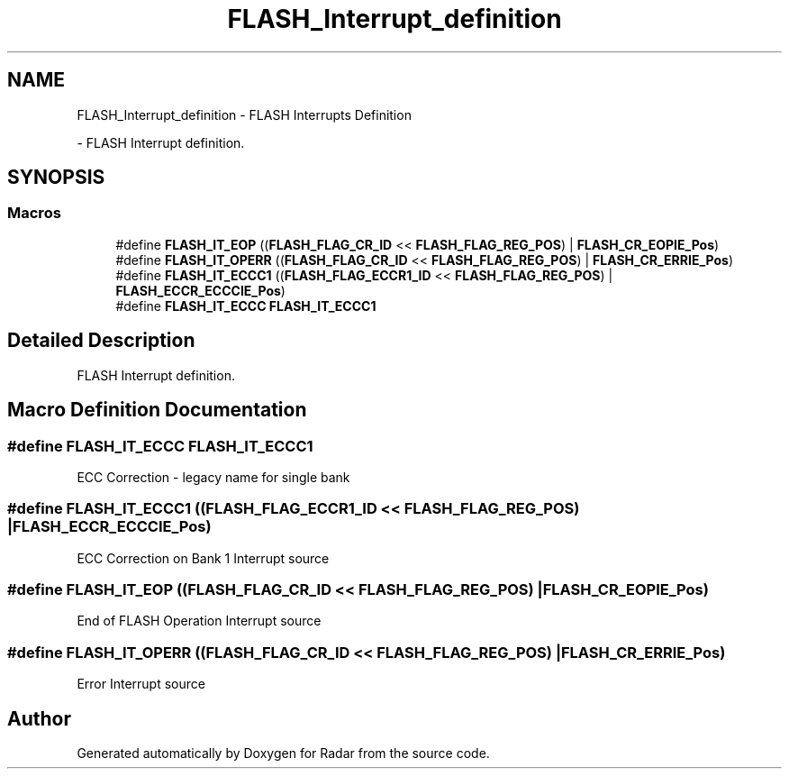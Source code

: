 .TH "FLASH_Interrupt_definition" 3 "Version 1.0.0" "Radar" \" -*- nroff -*-
.ad l
.nh
.SH NAME
FLASH_Interrupt_definition \- FLASH Interrupts Definition
.PP
 \- FLASH Interrupt definition\&.  

.SH SYNOPSIS
.br
.PP
.SS "Macros"

.in +1c
.ti -1c
.RI "#define \fBFLASH_IT_EOP\fP   ((\fBFLASH_FLAG_CR_ID\fP << \fBFLASH_FLAG_REG_POS\fP) | \fBFLASH_CR_EOPIE_Pos\fP)"
.br
.ti -1c
.RI "#define \fBFLASH_IT_OPERR\fP   ((\fBFLASH_FLAG_CR_ID\fP << \fBFLASH_FLAG_REG_POS\fP) | \fBFLASH_CR_ERRIE_Pos\fP)"
.br
.ti -1c
.RI "#define \fBFLASH_IT_ECCC1\fP   ((\fBFLASH_FLAG_ECCR1_ID\fP << \fBFLASH_FLAG_REG_POS\fP) | \fBFLASH_ECCR_ECCCIE_Pos\fP)"
.br
.ti -1c
.RI "#define \fBFLASH_IT_ECCC\fP   \fBFLASH_IT_ECCC1\fP"
.br
.in -1c
.SH "Detailed Description"
.PP 
FLASH Interrupt definition\&. 


.SH "Macro Definition Documentation"
.PP 
.SS "#define FLASH_IT_ECCC   \fBFLASH_IT_ECCC1\fP"
ECC Correction - legacy name for single bank 
.SS "#define FLASH_IT_ECCC1   ((\fBFLASH_FLAG_ECCR1_ID\fP << \fBFLASH_FLAG_REG_POS\fP) | \fBFLASH_ECCR_ECCCIE_Pos\fP)"
ECC Correction on Bank 1 Interrupt source 
.SS "#define FLASH_IT_EOP   ((\fBFLASH_FLAG_CR_ID\fP << \fBFLASH_FLAG_REG_POS\fP) | \fBFLASH_CR_EOPIE_Pos\fP)"
End of FLASH Operation Interrupt source 
.SS "#define FLASH_IT_OPERR   ((\fBFLASH_FLAG_CR_ID\fP << \fBFLASH_FLAG_REG_POS\fP) | \fBFLASH_CR_ERRIE_Pos\fP)"
Error Interrupt source 
.SH "Author"
.PP 
Generated automatically by Doxygen for Radar from the source code\&.
